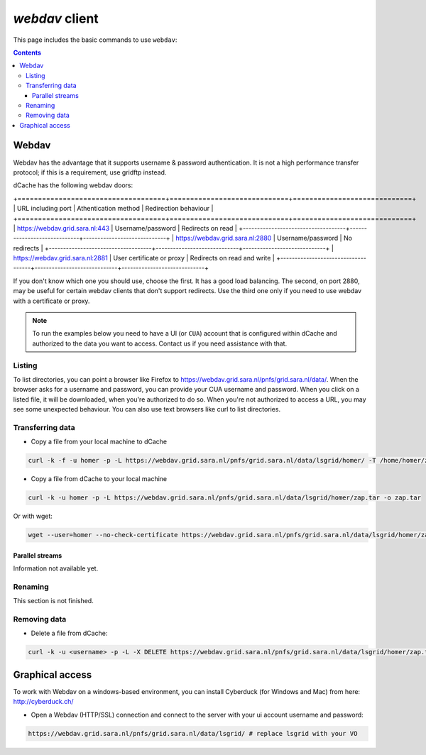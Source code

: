 .. _webdav:

***************
*webdav* client
***************

This page includes the basic commands to use ``webdav``:

.. contents:: 
    :depth: 4
 
======
Webdav
======

Webdav has the advantage that it supports username & password authentication. It is not a high performance transfer protocol; if this is a requirement, use gridftp instead.

dCache has the following webdav doors:

+====================================+=============================+=============================+
| URL including port                 | Athentication method        | Redirection behaviour       |
+====================================+=============================+=============================+
| https://webdav.grid.sara.nl:443    | Username/password           | Redirects on read           |
+------------------------------------+-----------------------------+-----------------------------+
| https://webdav.grid.sara.nl:2880   | Username/password           | No redirects                |
+------------------------------------+-----------------------------+-----------------------------+
| https://webdav.grid.sara.nl:2881   | User certificate or proxy   | Redirects on read and write |
+------------------------------------+-----------------------------+-----------------------------+

If you don't know which one you should use, choose the first. It has a good load balancing. The second, on port 2880, may be useful for certain webdav clients that don't support redirects. Use the third one only if you need to use webdav with a certificate or proxy.

.. note:: To run the examples below you need to have a UI (or ``CUA``) account that is configured within dCache and authorized to the data you want to access. Contact us if you need assistance with that.


Listing
=======

To list directories, you can point a browser like Firefox to https://webdav.grid.sara.nl/pnfs/grid.sara.nl/data/. When the browser asks for a username and password, you can provide your CUA username and password. When you click on a listed file, it will be downloaded, when you're authorized to do so. When you're not authorized to access a URL, you may see some unexpected behaviour.
You can also use text browsers like curl to list directories.


Transferring data
=================

* Copy a file from your local machine to dCache

.. code-block:: bash

  curl -k -f -u homer -p -L https://webdav.grid.sara.nl/pnfs/grid.sara.nl/data/lsgrid/homer/ -T /home/homer/zap.tar # replace homer with your username, lsgrid with your VO and zap.tar with your local file
  
  
* Copy a file from dCache to your local machine

.. code-block:: bash
  
  curl -k -u homer -p -L https://webdav.grid.sara.nl/pnfs/grid.sara.nl/data/lsgrid/homer/zap.tar -o zap.tar
  
Or with wget:
  
.. code-block:: bash

  wget --user=homer --no-check-certificate https://webdav.grid.sara.nl/pnfs/grid.sara.nl/data/lsgrid/homer/zap.tar 
  

Parallel streams
----------------

Information not available yet.
  

Renaming
========

This section is not finished.


Removing data
=============

* Delete a file from dCache:

.. code-block:: bash

  curl -k -u <username> -p -L -X DELETE https://webdav.grid.sara.nl/pnfs/grid.sara.nl/data/lsgrid/homer/zap.tar 


================
Graphical access
================
  
To work with Webdav on a windows-based environment, you can install Cyberduck (for Windows and Mac) from here: http://cyberduck.ch/

* Open a Webdav (HTTP/SSL) connection and connect to the server with your ui account username and password::

.. code-block:: bash

	https://webdav.grid.sara.nl/pnfs/grid.sara.nl/data/lsgrid/ # replace lsgrid with your VO
